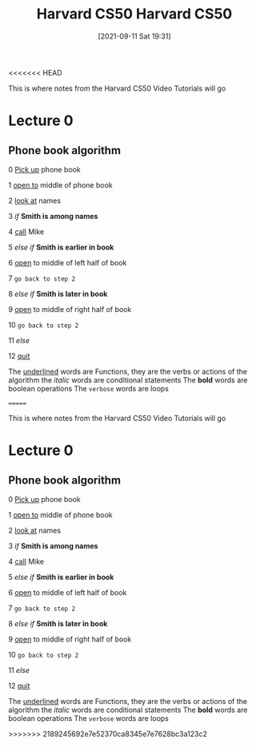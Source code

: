 <<<<<<< HEAD
:PROPERTIES:
:ID:       517f22e7-1522-4ec1-889d-e621d1ace968
:END:
#+title: Harvard CS50
#+date: [2021-09-11 Sat 19:31]

This is where notes from the Harvard CS50 Video Tutorials will go

* Lecture 0

** Phone book algorithm

 0  _Pick up_ phone book

 1  _open to_ middle of phone book

 2  _look at_ names

 3  /if/ *Smith is among names*

 4      _call_ Mike

 5  /else if/ *Smith is earlier in book*

 6      _open_ to middle of left half of book

 7      =go back to step 2=

 8  /else if/ *Smith is later in book*

 9      _open_ to middle of right half of book

 10     =go back to step 2=

 11  /else/

 12     _quit_




 The _underlined_ words are Functions, they are the verbs or actions of the algorithm
 the /italic/ words are conditional statements
 The *bold* words are boolean operations
 The =verbose= words are loops


 


=======
:PROPERTIES:
:ID:       517f22e7-1522-4ec1-889d-e621d1ace968
:END:
#+title: Harvard CS50
#+date: [2021-09-11 Sat 19:31]

This is where notes from the Harvard CS50 Video Tutorials will go

* Lecture 0

** Phone book algorithm

 0  _Pick up_ phone book

 1  _open to_ middle of phone book

 2  _look at_ names

 3  /if/ *Smith is among names*

 4      _call_ Mike

 5  /else if/ *Smith is earlier in book*

 6      _open_ to middle of left half of book

 7      =go back to step 2=

 8  /else if/ *Smith is later in book*

 9      _open_ to middle of right half of book

 10     =go back to step 2=

 11  /else/

 12     _quit_




 The _underlined_ words are Functions, they are the verbs or actions of the algorithm
 the /italic/ words are conditional statements
 The *bold* words are boolean operations
 The =verbose= words are loops


 


>>>>>>> 2189245692e7e52370ca8345e7e7628bc3a123c2
